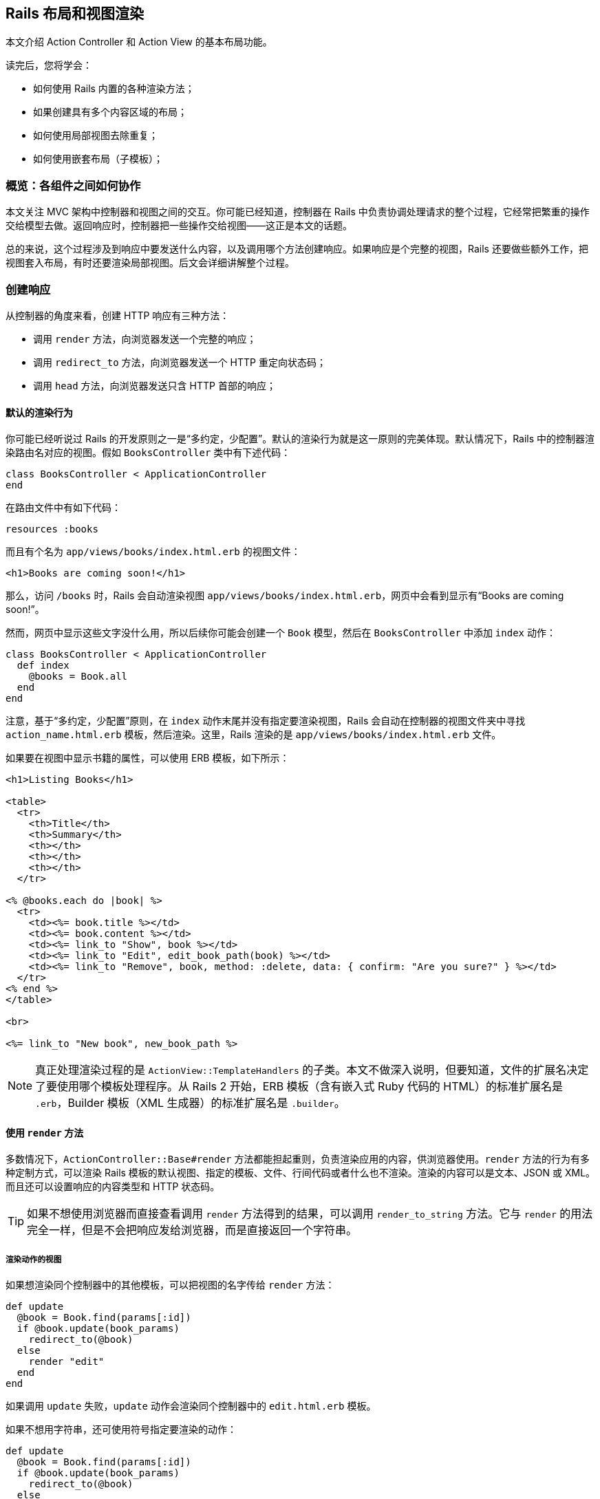[[layouts-and-rendering-in-rails]]
== Rails 布局和视图渲染

[.chapter-abstract]
--
本文介绍 Action Controller 和 Action View 的基本布局功能。

读完后，您将学会：

* 如何使用 Rails 内置的各种渲染方法；
* 如果创建具有多个内容区域的布局；
* 如何使用局部视图去除重复；
* 如何使用嵌套布局（子模板）；
--

[[overview-how-the-pieces-fit-together]]
=== 概览：各组件之间如何协作

本文关注 MVC 架构中控制器和视图之间的交互。你可能已经知道，控制器在 Rails 中负责协调处理请求的整个过程，它经常把繁重的操作交给模型去做。返回响应时，控制器把一些操作交给视图——这正是本文的话题。

总的来说，这个过程涉及到响应中要发送什么内容，以及调用哪个方法创建响应。如果响应是个完整的视图，Rails 还要做些额外工作，把视图套入布局，有时还要渲染局部视图。后文会详细讲解整个过程。

[[creating-responses]]
=== 创建响应

从控制器的角度来看，创建 HTTP 响应有三种方法：

* 调用 `render` 方法，向浏览器发送一个完整的响应；
* 调用 `redirect_to` 方法，向浏览器发送一个 HTTP 重定向状态码；
* 调用 `head` 方法，向浏览器发送只含 HTTP 首部的响应；

[[rendering-by-default-convention-over-configuration-in-action]]
==== 默认的渲染行为

你可能已经听说过 Rails 的开发原则之一是“多约定，少配置”。默认的渲染行为就是这一原则的完美体现。默认情况下，Rails 中的控制器渲染路由名对应的视图。假如 `BooksController` 类中有下述代码：

[source,ruby]
----
class BooksController < ApplicationController
end
----

在路由文件中有如下代码：

[source,ruby]
----
resources :books
----

而且有个名为 `app/views/books/index.html.erb` 的视图文件：

[source,html]
----
<h1>Books are coming soon!</h1>
----

那么，访问 `/books` 时，Rails 会自动渲染视图 `app/views/books/index.html.erb`，网页中会看到显示有“Books are coming soon!”。

然而，网页中显示这些文字没什么用，所以后续你可能会创建一个 `Book` 模型，然后在 `BooksController` 中添加 `index` 动作：

[source,ruby]
----
class BooksController < ApplicationController
  def index
    @books = Book.all
  end
end
----

注意，基于“多约定，少配置”原则，在 `index` 动作末尾并没有指定要渲染视图，Rails 会自动在控制器的视图文件夹中寻找 `action_name.html.erb` 模板，然后渲染。这里，Rails 渲染的是 `app/views/books/index.html.erb` 文件。

如果要在视图中显示书籍的属性，可以使用 ERB 模板，如下所示：

[source,erb]
----
<h1>Listing Books</h1>

<table>
  <tr>
    <th>Title</th>
    <th>Summary</th>
    <th></th>
    <th></th>
    <th></th>
  </tr>

<% @books.each do |book| %>
  <tr>
    <td><%= book.title %></td>
    <td><%= book.content %></td>
    <td><%= link_to "Show", book %></td>
    <td><%= link_to "Edit", edit_book_path(book) %></td>
    <td><%= link_to "Remove", book, method: :delete, data: { confirm: "Are you sure?" } %></td>
  </tr>
<% end %>
</table>

<br>

<%= link_to "New book", new_book_path %>
----

NOTE: 真正处理渲染过程的是 `ActionView::TemplateHandlers` 的子类。本文不做深入说明，但要知道，文件的扩展名决定了要使用哪个模板处理程序。从 Rails 2 开始，ERB 模板（含有嵌入式 Ruby 代码的 HTML）的标准扩展名是 `.erb`，Builder 模板（XML 生成器）的标准扩展名是 `.builder`。

[[using-render]]
==== 使用 `render` 方法

多数情况下，`ActionController::Base#render` 方法都能担起重则，负责渲染应用的内容，供浏览器使用。`render` 方法的行为有多种定制方式，可以渲染 Rails 模板的默认视图、指定的模板、文件、行间代码或者什么也不渲染。渲染的内容可以是文本、JSON 或 XML。而且还可以设置响应的内容类型和 HTTP 状态码。

TIP: 如果不想使用浏览器而直接查看调用 `render` 方法得到的结果，可以调用 `render_to_string` 方法。它与 `render` 的用法完全一样，但是不会把响应发给浏览器，而是直接返回一个字符串。

[[rendering-an-action-s-view]]
===== 渲染动作的视图

如果想渲染同个控制器中的其他模板，可以把视图的名字传给 `render` 方法：

[source,ruby]
----
def update
  @book = Book.find(params[:id])
  if @book.update(book_params)
    redirect_to(@book)
  else
    render "edit"
  end
end
----

如果调用 `update` 失败，`update` 动作会渲染同个控制器中的 `edit.html.erb` 模板。

如果不想用字符串，还可使用符号指定要渲染的动作：

[source,ruby]
----
def update
  @book = Book.find(params[:id])
  if @book.update(book_params)
    redirect_to(@book)
  else
    render :edit
  end
end
----

[[rendering-an-action-s-template-from-another-controller]]
===== 渲染其他控制器中某个动作的模板

如果想渲染其他控制器中的模板该怎么做呢？还是使用 `render` 方法，指定模板的完整路径（相对于 `app/views`）即可。例如，如果控制器 `AdminProductsController` 在 `app/controllers/admin` 文件夹中，可使用下面的方式渲染 `app/views/products` 文件夹中的模板：

[source,ruby]
----
render "products/show"
----

因为参数中有条斜线，所以 Rails 知道这个视图属于另一个控制器。如果想让代码的意图更明显，可以使用 `:template` 选项（Rails 2.2 及之前的版本必须这么做）：

[source,ruby]
----
render template: "products/show"
----

[[rendering-an-arbitrary-file]]
===== 渲染任意文件

`render` 方法还可渲染程序之外的视图：

[source,ruby]
----
render file: "/u/apps/warehouse_app/current/app/views/products/show"
----

`:file` 选项的值是绝对文件系统路径。当然，你要对使用的文件拥有相应权限。

[NOTE]
====
如果 `:file` 选项的值来自用户输入，可能导致安全问题，因为攻击者可以利用这一点访问文件系统中的机密文件。

默认情况下，使用当前布局渲染文件。
====

TIP: 如果在 Microsoft Windows 中运行 Rails，必须使用 `:file` 选项指定文件的路径，因为 Windows 中的文件名和 Unix 格式不一样。

[[wrapping-it-up]]
===== 小结

上述三种渲染方式（渲染同一个控制器中的另一个模板，选择另一个控制器中的模板，以及渲染文件系统中的任意文件）的作用其实是一样的。

在 `BooksController` 控制器的 `update` 动作中，如果更新失败后想渲染 `views/books` 文件夹中的 `edit.html.erb` 模板，下面这些做法都能达到这个目的：

[source,ruby]
----
render :edit
render action: :edit
render "edit"
render "edit.html.erb"
render action: "edit"
render action: "edit.html.erb"
render "books/edit"
render "books/edit.html.erb"
render template: "books/edit"
render template: "books/edit.html.erb"
render "/path/to/rails/app/views/books/edit"
render "/path/to/rails/app/views/books/edit.html.erb"
render file: "/path/to/rails/app/views/books/edit"
render file: "/path/to/rails/app/views/books/edit.html.erb"
----

你可以根据自己的喜好决定使用哪种方式，总的原则是，使用符合代码意图的最简单方式。

[[using-render-with-inline]]
===== 使用 `render` 方法的 `:inline` 选项

如果通过 `:inline` 选项提供 ERB 代码，`render` 方法就不会渲染视图。下述写法完全有效：

[source,ruby]
----
render inline: "<% products.each do |p| %><p><%= p.name %></p><% end %>"
----

WARNING: 但是很少使用这个选项。在控制器中混用 ERB 代码违反了 MVC 架构原则，也让应用的其他开发者难以理解应用的逻辑思路。请使用单独的 ERB 视图。

默认情况下，行间渲染使用 ERB。你可以使用 `:type` 选项指定使用 Builder：

[source,ruby]
----
render inline: "xml.p {'Horrid coding practice!'}", type: :builder
----

[[rendering-text]]
===== 渲染文本

调用 `render` 方法时指定 `:plain` 选项，可以把没有标记语言的纯文本发给浏览器：

[source,ruby]
----
render plain: "OK"
----

TIP: 渲染纯文本主要用于响应 Ajax 或无需使用 HTML 的网络服务。

NOTE: 默认情况下，使用 `:plain` 选项渲染纯文本时不会套用应用的布局。如果想使用布局，要指定 `layout: true` 选项。此时，使用扩展名为 `.txt.erb` 的布局文件。

[[rendering-html]]
===== 渲染 HTML

调用 `render` 方法时指定 `:html` 选项，可以把 HTML 字符串发给浏览器：

[source,ruby]
----
render html: "<strong>Not Found</strong>".html_safe
----

TIP: 这种方式可用于渲染 HTML 片段。如果标记很复杂，就要考虑使用模板文件了。

NOTE: 使用 `html:` 选项时，如果没调用 `html_safe` 方法把 HTML 字符串标记为安全的，HTML 实体会转义。

[[rendering-json]]
===== 渲染 JSON

JSON 是一种 JavaScript 数据格式，很多 Ajax 库都用这种格式。Rails 内建支持把对象转换成 JSON，经渲染后再发送给浏览器。

[source,ruby]
----
render json: @product
----

TIP: 在需要渲染的对象上无需调用 `to_json` 方法。如果有 `:json` 选项，`render` 方法会自动调用 `to_json`。

[[rendering-xml]]
===== 渲染 XML

Rails 也内建支持把对象转换成 XML，经渲染后再发给调用方：

[source,ruby]
----
render xml: @product
----

TIP: 在需要渲染的对象上无需调用 `to_xml` 方法。如果有 `:xml` 选项，`render` 方法会自动调用 `to_xml`。

[[rendering-vanilla-javascript]]
===== 渲染普通的 JavaScript

Rails 能渲染普通的 JavaScript：

[source,ruby]
----
render js: "alert('Hello Rails');"
----

此时，发给浏览器的字符串，其 MIME 类型为 `text/javascript`。

[[rendering-raw-body]]
===== 渲染原始的主体

调用 `render` 方法时使用 `:body` 选项，可以不设置内容类型，把原始的内容发送给浏览器：

[source,ruby]
----
render body: "raw"
----

TIP: 只有不在意内容类型时才应该使用这个选项。多数时候，使用 `:plain` 或 `:html` 选项更合适。

NOTE: 如果没有修改，这种方式返回的内容类型是 `text/html`，因为这是 Action Dispatch 响应默认使用的内容类型。

[[options-for-render]]
===== `render` 方法的选项

`render` 方法一般可接受五个选项：

* `:content_type`
* `:layout`
* `:location`
* `:status`
* `:formats`

[[the-content-type-option]]
====== `:content_type` 选项

默认情况下，Rails 渲染得到的结果内容类型为 `text/html`（如果使用 `:json` 选项，内容类型为 `application/json`；如果使用 `:xml` 选项，内容类型为 `application/xml`）。如果需要修改内容类型，可使用 `:content_type` 选项：

[source,ruby]
----
render file: filename, content_type: "application/rss"
----

[[the-layout-option]]
====== `:layout` 选项

`render` 方法的大多数选项渲染得到的结果都会作为当前布局的一部分显示。后文会详细介绍布局。

`:layout` 选告诉 Rails，在当前动作中使用指定的文件作为布局：

[source,ruby]
----
render layout: "special_layout"
----

也可以告诉 Rails 根本不使用布局：

[source,ruby]
----
render layout: false
----

[[the-location-option]]
====== `:location` 选项

`:location` 选项用于设置 HTTP `Location` 首部：

[source,ruby]
----
render xml: photo, location: photo_url(photo)
----

[[the-status-option]]
====== `:status` 选项

Rails 会自动为生成的响应附加正确的 HTTP 状态码（大多数情况下是 `200 OK`）。使用 `:status` 选项可以修改状态码：

[source,ruby]
----
render status: 500
render status: :forbidden
----

Rails 能理解数字状态码和对应的符号，如下所示：

[[table-the-status-option]]
|===
| 响应类别    | HTTP 状态码 | 符号

| *信息*      | 100        | :continue
|             | 101        | :switching_protocols
|             | 102        | :processing
| *成功*      | 200        | :ok
|             | 201        | :created
|             | 202        | :accepted
|             | 203        | :non_authoritative_information
|             | 204        | :no_content
|             | 205        | :reset_content
|             | 206        | :partial_content
|             | 207        | :multi_status
|             | 208        | :already_reported
|             | 226        | :im_used
| *重定向*    | 300        | :multiple_choices
|             | 301        | :moved_permanently
|             | 302        | :found
|             | 303        | :see_other
|             | 304        | :not_modified
|             | 305        | :use_proxy
|             | 307        | :temporary_redirect
|             | 308        | :permanent_redirect
| *客户端错误* | 400        | :bad_request
|             | 401        | :unauthorized
|             | 402        | :payment_required
|             | 403        | :forbidden
|             | 404        | :not_found
|             | 405        | :method_not_allowed
|             | 406        | :not_acceptable
|             | 407        | :proxy_authentication_required
|             | 408        | :request_timeout
|             | 409        | :conflict
|             | 410        | :gone
|             | 411        | :length_required
|             | 412        | :precondition_failed
|             | 413        | :payload_too_large
|             | 414        | :uri_too_long
|             | 415        | :unsupported_media_type
|             | 416        | :range_not_satisfiable
|             | 417        | :expectation_failed
|             | 422        | :unprocessable_entity
|             | 423        | :locked
|             | 424        | :failed_dependency
|             | 426        | :upgrade_required
|             | 428        | :precondition_required
|             | 429        | :too_many_requests
|             | 431        | :request_header_fields_too_large
| *服务器错误* | 500        | :internal_server_error
|             | 501        | :not_implemented
|             | 502        | :bad_gateway
|             | 503        | :service_unavailable
|             | 504        | :gateway_timeout
|             | 505        | :http_version_not_supported
|             | 506        | :variant_also_negotiates
|             | 507        | :insufficient_storage
|             | 508        | :loop_detected
|             | 510        | :not_extended
|             | 511        | :network_authentication_required
|===

NOTE: 如果渲染内容时指定了与内容无关的状态码（100-199、204、205 或 304），响应会弃之不用。

[[the-formats-option]]
====== `:formats` 选项

Rails 使用请求中指定的格式（或者使用默认的 `:html`）。如果想改变格式，可以指定 `:formats` 选项。它的值是一个符号或一个数组。

[source,ruby]
----
render formats: :xml
render formats: [:json, :xml]
----

[[finding-layouts]]
===== 查找布局

查找布局时，Rails 首先查看 `app/views/layouts` 文件夹中是否有和控制器同名的文件。例如，渲染 `PhotosController` 中的动作会使用 `app/views/layouts/photos.html.erb`（或 `app/views/layouts/photos.builder`）。如果没找到针对控制器的布局，Rails 会使用 `app/views/layouts/application.html.erb` 或 `app/views/layouts/application.builder`。如果没有 `.erb` 布局，Rails 会使用 `.builder` 布局（如果文件存在）。Rails 还提供了多种方法用来指定单个控制器和动作使用的布局。

[[specifying-layouts-for-controllers]]
====== 指定控制器所用的布局

在控制器中使用 `layout` 声明，可以覆盖默认使用的布局约定。例如：

[source,ruby]
----
class ProductsController < ApplicationController
  layout "inventory"
  #...
end
----

这么声明之后，`ProductsController` 渲染的所有视图都将使用 `app/views/layouts/inventory.html.erb` 文件作为布局。

要想指定整个应用使用的布局，可以在 `ApplicationController` 类中使用 `layout` 声明：

[source,ruby]
----
class ApplicationController < ActionController::Base
  layout "main"
  #...
end
----

这么声明之后，整个应用的视图都会使用 `app/views/layouts/main.html.erb` 文件作为布局。

[[choosing-layouts-at-runtime]]
====== 在运行时选择布局

可以使用一个符号把布局延后到处理请求时再选择：

[source,ruby]
----
class ProductsController < ApplicationController
  layout :products_layout

  def show
    @product = Product.find(params[:id])
  end

  private
    def products_layout
      @current_user.special? ? "special" : "products"
    end

end
----

现在，如果当前用户是特殊用户，会使用一个特殊布局渲染产品视图。

还可使用行间方法，例如 Proc，决定使用哪个布局。如果使用 Proc，其代码块可以访问 `controller` 实例，这样就能根据当前请求决定使用哪个布局：

[source,ruby]
----
class ProductsController < ApplicationController
  layout Proc.new { |controller| controller.request.xhr? ? "popup" : "application" }
end
----

[[conditional-layouts]]
====== 根据条件设定布局

在控制器中指定布局时可以使用 `:only` 和 `:except` 选项。这两个选项的值可以是一个方法名或者一个方法名数组，对应于控制器中的动作：

[source,ruby]
----
class ProductsController < ApplicationController
  layout "product", except: [:index, :rss]
end
----

这么声明后，除了 `rss` 和 `index` 动作之外，其他动作都使用 `product` 布局渲染视图。

[[layout-inheritance]]
====== 布局继承

布局声明按层级顺序向下顺延，专用布局比通用布局优先级高。例如：

* `application_controller.rb`
+
[source,ruby]
----
class ApplicationController < ActionController::Base
  layout "main"
end
----

* `articles_controller.rb`
+
[source,ruby]
----
class ArticlesController < ApplicationController
end
----

* `special_articles_controller.rb`
+
[source,ruby]
----
class SpecialArticlesController < ArticlesController
  layout "special"
end
----

* `old_articles_controller.rb`
+
[source,ruby]
----
class OldArticlesController < SpecialArticlesController
  layout false

  def show
    @article = Article.find(params[:id])
  end

  def index
    @old_articles = Article.older
    render layout: "old"
  end
  # ...
end
----

在这个应用中：

* 一般情况下，视图使用 `main` 布局渲染；
* `ArticlesController#index` 使用 `main` 布局；
* `SpecialArticlesController#index` 使用 `special` 布局；
* `OldArticlesController#show` 不用布局；
* `OldArticlesController#index` 使用 `old` 布局；

[[template-inheritance]]
====== 模板继承

与布局的继承逻辑一样，如果在约定的路径上找不到模板或局部视图，控制器会在继承链中查找模板或局部视图。例如：

[source,ruby]
----
# in app/controllers/application_controller
class ApplicationController < ActionController::Base
end

# in app/controllers/admin_controller
class AdminController < ApplicationController
end

# in app/controllers/admin/products_controller
class Admin::ProductsController < AdminController
  def index
  end
end
----

`admin/products#index` 动作的查找顺序为：

- `app/views/admin/products/`
- `app/views/admin/`
- `app/views/application/`

因此，`app/views/application/` 最适合放置共用的局部视图，在 ERB 中可以像下面这样渲染：

[source,erb]
----
<%# app/views/admin/products/index.html.erb %>
<%= render @products || "empty_list" %>

<%# app/views/application/_empty_list.html.erb %>
There are no items in this list <em>yet</em>.
----

[[avoiding-double-render-errors]]
===== 避免双重渲染错误

多数 Rails 开发者迟早都会看到这个错误消息：Can only render or redirect once per action（一个动作只能渲染或重定向一次）。这个提示很烦人，也很容易修正。出现这个错误的原因是，没有理解 `render` 的工作原理。

例如，下面的代码会导致这个错误：

[source,ruby]
----
def show
  @book = Book.find(params[:id])
  if @book.special?
    render action: "special_show"
  end
  render action: "regular_show"
end
----

如果 `@book.special?` 的求值结果是 `true`，Rails 开始渲染，把 `@book` 变量导入 `special_show` 视图中。但是，`show` 动作并不会就此停止运行，当 Rails 运行到动作的末尾时，会渲染 `regular_show` 视图，从而导致这个错误。解决的办法很简单，确保在一次代码运行路径中只调用一次 `render` 或 `redirect_to` 方法。有一个语句可以帮助解决这个问题，那就是 `and return`。下面的代码对上述代码做了修改：

[source,ruby]
----
def show
  @book = Book.find(params[:id])
  if @book.special?
    render action: "special_show" and return
  end
  render action: "regular_show"
end
----

千万别用 `&& return` 代替 `and return`，因为 Ruby 语言运算符优先级的关系，`&& return` 根本不起作用。

注意，`ActionController` 能检测到是否显式调用了 `render` 方法，所以下面这段代码不会出错：

[source,ruby]
----
def show
  @book = Book.find(params[:id])
  if @book.special?
    render action: "special_show"
  end
end
----

如果 `@book.special?` 的结果是 `true`，会渲染 `special_show` 视图，否则就渲染默认的 `show` 模板。

[[using-redirect-to]]
==== 使用 `redirect_to` 方法

响应 HTTP 请求的另一种方法是使用 `redirect_to`。如前所述，`render` 告诉 Rails 构建响应时使用哪个视图（或其他静态资源）。`redirect_to` 做的事情则完全不同，它告诉浏览器向另一个 URL 发起新请求。例如，在应用中的任何地方使用下面的代码都可以重定向到 `photos` 控制器的 `index` 动作：

[source,ruby]
----
redirect_to photos_url
----

你可以使用 `redirect_back` 把用户带回他们之前所在的页面。前一个页面的地址从 `HTTP_REFERER` 首部中获取，浏览器不一定会设定，因此必须提供 `fallback_location`。

[source,ruby]
----
redirect_back(fallback_location: root_path)
----

[[getting-a-different-redirect-status-code]]
===== 设置不同的重定向状态码

调用 `redirect_to` 方法时，Rails 把 HTTP 状态码设为 302，即临时重定向。如果想使用其他状态码，例如 301（永久重定向），可以设置 `:status` 选项：

[source,ruby]
----
redirect_to photos_path, status: 301
----

与 `render` 方法的 `:status` 选项一样，`redirect_to` 方法的 `:status` 选项同样可使用数字状态码或符号。

[[the-difference-between-render-and-redirect-to]]
===== `render` 和 `redirect_to` 的区别

有些经验不足的开发者会认为 `redirect_to` 方法是一种 `goto` 命令，把代码从一处转到别处。这么理解是*不对*的。执行到 `redirect_to` 方法时，代码会停止运行，等待浏览器发起新请求。你需要告诉浏览器下一个请求是什么，并返回 302 状态码。

下面通过实例说明。

[source,ruby]
----
def index
  @books = Book.all
end

def show
  @book = Book.find_by(id: params[:id])
  if @book.nil?
    render action: "index"
  end
end
----

在这段代码中，如果 `@book` 变量的值为 `nil`，很可能会出问题。记住，`render :action` 不会执行目标动作中的任何代码，因此不会创建 `index` 视图所需的 `@books` 变量。修正方法之一是不渲染，而是重定向：

[source,ruby]
----
def index
  @books = Book.all
end

def show
  @book = Book.find_by(id: params[:id])
  if @book.nil?
    redirect_to action: :index
  end
end
----

这样修改之后，浏览器会向 `index` 页面发起新请求，执行 `index` 方法中的代码，因此一切都能正常运行。

这种方法唯有一个缺点：增加了浏览器的工作量。浏览器通过 `/books/1` 向 `show` 动作发起请求，控制器做了查询，但没有找到对应的图书，所以返回 302 重定向响应，告诉浏览器访问 `/books/`。浏览器收到指令后，向控制器的 `index` 动作发起新请求，控制器从数据库中取出所有图书，渲染 `index` 模板，将其返回给浏览器，在屏幕上显示所有图书。

在小型应用中，额外增加的时间不是个问题。如果响应时间很重要，这个问题就值得关注了。下面举个虚拟的例子演示如何解决这个问题：

[source,ruby]
----
def index
  @books = Book.all
end

def show
  @book = Book.find_by(id: params[:id])
  if @book.nil?
    @books = Book.all
    flash.now[:alert] = "Your book was not found"
    render "index"
  end
end
----

在这段代码中，如果指定 ID 的图书不存在，会从模型中取出所有图书，赋值给 `@books` 实例变量，然后直接渲染 `index.html.erb` 模板，并显示一个闪现消息，告知用户出了什么问题。

[[using-head-to-build-header-only-responses]]
==== 使用 `head` 构建只有首部的响应

`head` 方法只把首部发送给浏览器，它的参数是 HTTP 状态码数字或符号形式（参见<<table-the-status-option,前面的表格>>），选项是一个 Hash，指定首部的名称和对应的值。例如，可以只返回一个错误首部：

[source,ruby]
----
head :bad_request
----

生成的首部如下：

[source]
----
HTTP/1.1 400 Bad Request
Connection: close
Date: Sun, 24 Jan 2010 12:15:53 GMT
Transfer-Encoding: chunked
Content-Type: text/html; charset=utf-8
X-Runtime: 0.013483
Set-Cookie: _blog_session=...snip...; path=/; HttpOnly
Cache-Control: no-cache
----

也可以使用其他 HTTP 首部提供额外信息：

[source,ruby]
----
head :created, location: photo_path(@photo)
----

生成的首部如下：

[source]
----
HTTP/1.1 201 Created
Connection: close
Date: Sun, 24 Jan 2010 12:16:44 GMT
Transfer-Encoding: chunked
Location: /photos/1
Content-Type: text/html; charset=utf-8
X-Runtime: 0.083496
Set-Cookie: _blog_session=...snip...; path=/; HttpOnly
Cache-Control: no-cache
----

[[structuring-layouts]]
=== 布局的结构

Rails 渲染响应的视图时，会把视图和当前模板结合起来。查找当前模板的方法前文已经介绍过。在布局中可以使用三种工具把各部分合在一起组成完整的响应：

* 静态资源标签
* `yield` 和 `content_for`
* 局部视图

[[asset-tag-helpers]]
==== 静态资源标签辅助方法

静态资源辅助方法用于生成链接到订阅源、JavaScript、样式表、图像、视频和音频的 HTML 代码。Rails 提供了六个静态资源标签辅助方法：

* `auto_discovery_link_tag`
* `javascript_include_tag`
* `stylesheet_link_tag`
* `image_tag`
* `video_tag`
* `audio_tag`

这六个辅助方法可以在布局或视图中使用，不过 `auto_discovery_link_tag`、`javascript_include_tag` 和 `stylesheet_link_tag` 最常出现在布局的 `<head>` 元素中。

WARNING: 静态资源标签辅助方法不会检查指定位置是否存在静态资源，而是假定你知道自己在做什么，它只负责生成对相应的链接。

[[linking-to-feeds-with-the-auto-discovery-link-tag]]
===== 使用 `auto_discovery_link_tag` 链接到订阅源

`auto_discovery_link_tag` 辅助方法生成的 HTML，多数浏览器和订阅源阅读器都能从中自动识别 RSS 或 Atom 订阅源。这个方法的参数包括链接的类型（`:rss` 或 `:atom`）、传递给 `url_for` 的 Hash 选项，以及该标签使用的 Hash 选项：

[source,erb]
----
<%= auto_discovery_link_tag(:rss, {action: "feed"},
  {title: "RSS Feed"}) %>
----

`auto_discovery_link_tag` 的标签选项有三个：

* `:rel`：指定链接中 `rel` 属性的值，默认值为 `"alternate"`；
* `:type`：指定 MIME 类型，不过 Rails 会自动生成正确的 MIME 类型；
* `:title`：指定链接的标题，默认值是 `:type` 参数值的全大写形式，例如 `"ATOM"` 或 `"RSS"`；

[[linking-to-javascript-files-with-the-javascript-include-tag]]
===== 使用 `javascript_include_tag` 链接 JavaScript 文件

`javascript_include_tag` 辅助方法为指定的各个资源生成 HTML `script` 标签。

如果启用了 <<asset_pipeline#the-asset-pipeline,Asset Pipeline>>，这个辅助方法生成的链接指向 `/assets/javascripts/` 而不是 Rails 旧版中使用的 `public/javascripts`。链接的地址由 Asset Pipeline 伺服。

Rails 应用或 Rails 引擎中的 JavaScript 文件可存放在三个位置：`app/assets`，`lib/assets` 或 `vendor/assets`。详细说明参见 <<asset_pipeline#asset-organization>>。

文件的地址可使用相对文档根目录的完整路径或 URL。例如，如果想链接到 `app/assets`、`lib/assets` 或 `vendor/assets` 文件夹中名为 `javascripts` 的子文件夹中的文件，可以这么做：

[source,erb]
----
<%= javascript_include_tag "main" %>
----

Rails 生成的 `script` 标签如下：

[source,html]
----
<script src='/assets/main.js'></script>
----

对这个静态资源的请求由 Sprockets gem 伺服。

若想同时引入多个文件，例如 `app/assets/javascripts/main.js` 和 `app/assets/javascripts/columns.js`，可以这么做：

[source,erb]
----
<%= javascript_include_tag "main", "columns" %>
----

引入 `app/assets/javascripts/main.js` 和 `app/assets/javascripts/photos/columns.js` 的方式如下：

[source,erb]
----
<%= javascript_include_tag "main", "/photos/columns" %>
----

引入 `\http://example.com/main.js` 的方式如下：

[source,erb]
----
<%= javascript_include_tag "http://example.com/main.js" %>
----

[[linking-to-css-files-with-the-stylesheet-link-tag]]
===== 使用 `stylesheet_link_tag` 链接 CSS 文件

`stylesheet_link_tag` 辅助方法为指定的各个资源生成 HTML `<link>` 标签。

如果启用了 Asset Pipeline，这个辅助方法生成的链接指向 `/assets/stylesheets/`，由 Sprockets gem 伺服。样式表文件可以存放在三个位置：`app/assets`，`lib/assets` 或 `vendor/assets`。

文件的地址可使用相对文档根目录的完整路径或 URL。例如，如果想链接到 `app/assets`、`lib/assets` 或 `vendor/assets` 文件夹中名为 `stylesheets` 的子文件夹中的文件，可以这么做：

[source,erb]
----
<%= stylesheet_link_tag "main" %>
----

引入 `app/assets/stylesheets/main.css` 和 `app/assets/stylesheets/columns.css` 的方式如下：

[source,erb]
----
<%= stylesheet_link_tag "main", "columns" %>
----

引入 `app/assets/stylesheets/main.css` 和 `app/assets/stylesheets/photos/columns.css` 的方式如下：

[source,erb]
----
<%= stylesheet_link_tag "main", "photos/columns" %>
----

引入 `\http://example.com/main.css` 的方式如下：

[source,erb]
----
<%= stylesheet_link_tag "http://example.com/main.css" %>
----

默认情况下，`stylesheet_link_tag` 创建的链接属性为 `media="screen" rel="stylesheet"`。指定相应的选项（`:media`，`:rel`）可以覆盖默认值：

[source,erb]
----
<%= stylesheet_link_tag "main_print", media: "print" %>
----

[[linking-to-images-with-the-image-tag]]
===== 使用 `image_tag` 链接图像

`image_tag` 辅助方法为指定的文件生成 HTML `<img />` 标签。默认情况下，从 `public/images` 文件夹中加载文件。

WARNING: 注意，必须指定图像的扩展名。

[source,erb]
----
<%= image_tag "header.png" %>
----

还可以指定图像的路径：

[source,erb]
----
<%= image_tag "icons/delete.gif" %>
----

可以使用 Hash 指定额外的 HTML 属性：

[source,erb]
----
<%= image_tag "icons/delete.gif", {height: 45} %>
----

可以指定一个替代文本，在关闭图片的浏览器中显示。如果没指定替代文本，Rails 会使用图片的文件名，去掉扩展名，并把首字母变成大写。例如，下面两个标签会生成相同的代码：

[source,erb]
----
<%= image_tag "home.gif" %>
<%= image_tag "home.gif", alt: "Home" %>
----

还可指定图片的尺寸，格式为“{width}x{height}”：

[source,erb]
----
<%= image_tag "home.gif", size: "50x20" %>
----

除了上述特殊的选项外，还可在最后一个参数中指定标准的 HTML 属性，例如 `:class`、`:id` 或 `:name`：

[source,erb]
----
<%= image_tag "home.gif", alt: "Go Home",
                          id: "HomeImage",
                          class: "nav_bar" %>
----

[[linking-to-videos-with-the-video-tag]]
===== 使用 `video_tag` 链接视频

`video_tag` 辅助方法为指定的文件生成 HTML5 `<video>` 标签。默认情况下，从 `public/videos` 文件夹中加载视频文件。

[source,erb]
----
<%= video_tag "movie.ogg" %>
----

生成的 HTML 如下：

[source,html]
----
<video src="/videos/movie.ogg" />
----

与 `image_tag` 类似，视频的地址可以使用绝对路径，或者相对 `public/videos` 文件夹的路径。而且也可以指定 `size: "#{width}x#{height}"` 选项。在 `video_tag` 的末尾还可指定其他 HTML 属性，例如 `id`、`class` 等。

`video_tag` 方法还可使用 Hash 指定所有 `<video>` 标签的属性，包括：

* `poster: "image_name.png"`：指定视频播放前在视频的位置显示的图片；
* `autoplay: true`：页面加载后开始播放视频；
* `loop: true`：视频播完后再次播放；
* `controls: true`：为用户显示浏览器提供的控件，用于和视频交互；
* `autobuffer: true`：页面加载时预先加载视频文件；

把数组传递给 `video_tag` 方法可以指定多个视频：

[source,erb]
----
<%= video_tag ["trailer.ogg", "movie.ogg"] %>
----

生成的 HTML 如下：

[source,html]
----
<video>
  <source src="trailer.ogg" />
  <source src="movie.ogg" />
</video>
----

[[linking-to-audio-files-with-the-audio-tag]]
===== 使用 `audio_tag` 链接音频

`audio_tag` 辅助方法为指定的文件生成 HTML5 `<audio>` 标签。默认情况下，从 `public/audio` 文件夹中加载音频文件。

[source,erb]
----
<%= audio_tag "music.mp3" %>
----

还可指定音频文件的路径：

[source,erb]
----
<%= audio_tag "music/first_song.mp3" %>
----

还可使用 Hash 指定其他属性，例如 `:id`、`:class` 等。

与 `video_tag` 类似，`audio_tag` 也有特殊的选项：

* `autoplay: true`：页面加载后开始播放音频；
* `controls: true`：为用户显示浏览器提供的控件，用于和音频交互；
* `autobuffer: true`：页面加载时预先加载音频文件；

[[understanding-yield]]
==== 理解 `yield`

在布局中，`yield` 标明一个区域，渲染的视图会插入这里。最简单的情况是只有一个 `yield`，此时渲染的整个视图都会插入这个区域：

[source,erb]
----
<html>
  <head>
  </head>
  <body>
  <%= yield %>
  </body>
</html>
----

布局中可以标明多个区域：

[source,erb]
----
<html>
  <head>
  <%= yield :head %>
  </head>
  <body>
  <%= yield %>
  </body>
</html>
----

视图的主体会插入未命名的 `yield` 区域。若想在具名 `yield` 区域插入内容，要使用 `content_for` 方法。

[[using-the-content-for-method]]
==== 使用 `content_for` 方法

`content_for` 方法在布局的具名 `yield` 区域插入内容。例如，下面的视图会在前一节的布局中插入内容：

[source,erb]
----
<% content_for :head do %>
  <title>A simple page</title>
<% end %>

<p>Hello, Rails!</p>
----

套入布局后生成的 HTML 如下：

[source,html]
----
<html>
  <head>
  <title>A simple page</title>
  </head>
  <body>
  <p>Hello, Rails!</p>
  </body>
</html>
----

如果布局中不同的区域需要不同的内容，例如侧边栏和页脚，就可以使用 `content_for` 方法。`content_for` 方法还可以在通用布局中引入特定页面使用的 JavaScript 或 CSS 文件。

[[using-partials]]
==== 使用局部视图

局部视图把渲染过程分为多个管理方便的片段，把响应的某个特殊部分移入单独的文件。

[[naming-partials]]
===== 具名局部视图

在视图中渲染局部视图可以使用 `render` 方法：

[source,erb]
----
<%= render "menu" %>
----

渲染这个视图时，会渲染名为 `_menu.html.erb` 的文件。注意文件名开头有个下划线。局部视图的文件名以下划线开头，以便和普通视图区分开，不过引用时无需加入下划线。即便从其他文件夹中引入局部视图，规则也是一样：

[source,erb]
----
<%= render "shared/menu" %>
----

这行代码会引入 `app/views/shared/_menu.html.erb` 这个局部视图。

[[using-partials-to-simplify-views]]
===== 使用局部视图简化视图

局部视图的一种用法是作为“子程序”（subroutine），把细节提取出来，以便更好地理解整个视图的作用。例如，有如下的视图：

[source,erb]
----
<%= render "shared/ad_banner" %>

<h1>Products</h1>

<p>Here are a few of our fine products:</p>
...

<%= render "shared/footer" %>
----

这里，局部视图 `_ad_banner.html.erb` 和 `_footer.html.erb` 可以包含应用多个页面共用的内容。在编写某个页面的视图时，无需关心这些局部视图中的详细内容。

如前几节所述，`yield` 是保持布局简洁的利器。要知道，那是纯 Ruby，几乎可以在任何地方使用。例如，可以使用它去除相似资源的表单布局定义：

- `users/index.html.erb`
+
[source,erb]
----
<%= render "shared/search_filters", search: @q do |f| %>
  <p>
    Name contains: <%= f.text_field :name_contains %>
  </p>
<% end %>
----

- `roles/index.html.erb`
+
[source,erb]
----
<%= render "shared/search_filters", search: @q do |f| %>
  <p>
    Title contains: <%= f.text_field :title_contains %>
  </p>
<% end %>
----

- `shared/_search_filters.html.erb`
+
[source,erb]
----
<%= form_for(@q) do |f| %>
  <h1>Search form:</h1>
  <fieldset>
    <%= yield f %>
  </fieldset>
  <p>
    <%= f.submit "Search" %>
  </p>
<% end %>
----

TIP: 应用所有页面共用的内容，可以直接在布局中使用局部视图渲染。

[[partial-layouts]]
===== 局部布局

与视图可以使用布局一样，局部视图也可使用自己的布局文件。例如，可以这样调用局部视图：

[source,erb]
----
<%= render partial: "link_area", layout: "graybar" %>
----

这行代码会使用 `_graybar.html.erb` 布局渲染局部视图 `_link_area.html.erb`。注意，局部布局的名称也以下划线开头，而且与局部视图保存在同一个文件夹中（不在 `layouts` 文件夹中）。

还要注意，指定其他选项时，例如 `:layout`，必须明确地使用 `:partial` 选项。

[[passing-local-variables]]
===== 传递局部变量

局部变量可以传入局部视图，这么做可以把局部视图变得更强大、更灵活。例如，可以使用这种方法去除新建和编辑页面的重复代码，但仍然保有不同的内容：

- `new.html.erb`
+
[source,erb]
----
<h1>New zone</h1>
<%= render partial: "form", locals: {zone: @zone} %>
----

- `edit.html.erb`
+
[source,erb]
----
<h1>Editing zone</h1>
<%= render partial: "form", locals: {zone: @zone} %>
----

- `_form.html.erb`
+
[source,erb]
----
<%= form_for(zone) do |f| %>
  <p>
    <b>Zone name</b><br>
    <%= f.text_field :name %>
  </p>
  <p>
    <%= f.submit %>
  </p>
<% end %>
----

虽然两个视图使用同一个局部视图，但 Action View 的 `submit` 辅助方法为 `new` 动作生成的提交按钮名为“Create Zone”，而为 `edit` 动作生成的提交按钮名为“Update Zone”。

把局部变量传入局部视图的方式是使用 `local_assigns`。

- `index.html.erb`
+
[source,erb]
----
<%= render user.articles %>
----

- `show.html.erb`
+
[source,erb]
----
<%= render article, full: true %>
----

- `_articles.html.erb`
+
[source,erb]
----
<h2><%= article.title %></h2>

<% if local_assigns[:full] %>
  <%= simple_format article.body %>
<% else %>
  <%= truncate article.body %>
<% end %>
----

这样无需声明全部局部变量。

每个局部视图中都有个和局部视图同名的局部变量（去掉前面的下划线）。通过 `object` 选项可以把对象传给这个变量：

[source,erb]
----
<%= render partial: "customer", object: @new_customer %>
----

在 `customer` 局部视图中，变量 `customer` 的值为父级视图中的 `@new_customer`。

如果要在局部视图中渲染模型实例，可以使用简写句法：

[source,erb]
----
<%= render @customer %>
----

假设实例变量 `@customer` 的值为 `Customer` 模型的实例，上述代码会渲染 `_customer.html.erb`，其中局部变量 `customer` 的值为父级视图中 `@customer` 实例变量的值。

[[rendering-collections]]
===== 渲染集合

渲染集合时使用局部视图特别方便。通过 `:collection` 选项把集合传给局部视图时，会把集合中每个元素套入局部视图渲染：

- `index.html.erb`
+
[source,erb]
----
<h1>Products</h1>
<%= render partial: "product", collection: @products %>
----

- `_product.html.erb`
+
[source,erb]
----
<p>Product Name: <%= product.name %></p>
----

传入复数形式的集合时，在局部视图中可以使用和局部视图同名的变量引用集合中的成员。在上面的代码中，局部视图是 `_product`，在其中可以使用 `product` 引用渲染的实例。

渲染集合还有个简写形式。假设 `@products` 是 `product` 实例集合，在 `index.html.erb` 中可以直接写成下面的形式，得到的结果是一样的：

[source,erb]
----
<h1>Products</h1>
<%= render @products %>
----

Rails 根据集合中各元素的模型名决定使用哪个局部视图。其实，集合中的元素可以来自不同的模型，Rails 会选择正确的局部视图进行渲染。

- `index.html.erb`
+
[source,erb]
----
<h1>Contacts</h1>
<%= render [customer1, employee1, customer2, employee2] %>
----

- `customers/_customer.html.erb`
+
[source,erb]
----
<p>Customer: <%= customer.name %></p>
----

- `employees/_employee.html.erb`
+
[source,erb]
----
<p>Employee: <%= employee.name %></p>
----

在上面几段代码中，Rails 会根据集合中各成员所属的模型选择正确的局部视图。

如果集合为空，`render` 方法返回 `nil`，所以最好提供替代内容。

[source,erb]
----
<h1>Products</h1>
<%= render(@products) || "There are no products available." %>
----

[[local-variables]]
===== 局部变量

要在局部视图中自定义局部变量的名字，调用局部视图时通过 `:as` 选项指定：

[source,erb]
----
<%= render partial: "product", collection: @products, as: :item %>
----

这样修改之后，在局部视图中可以使用局部变量 `item` 访问 `@products` 集合中的实例。

使用 `locals: {}` 选项可以把任意局部变量传入局部视图：

[source,erb]
----
<%= render partial: "product", collection: @products,
           as: :item, locals: {title: "Products Page"} %>
----

在局部视图中可以使用局部变量 `title`，其值为 `"Products Page"`。

TIP: 在局部视图中还可使用计数器变量，变量名是在集合成员名后加上 `_counter`。例如，渲染 `@products` 时，在局部视图中可以使用 `product_counter` 表示局部视图渲染了多少次。但是不能和 `as: :value` 选项一起使用。

在使用主局部视图渲染两个实例中间还可使用 `:spacer_template` 选项指定第二个局部视图。

[[spacer-templates]]
===== 间隔模板

[source,erb]
----
<%= render partial: @products, spacer_template: "product_ruler" %>
----

Rails 会在两次渲染 `_product`  局部视图之间渲染 `_product_ruler` 局部视图（不传入任何数据）。

[[collection-partial-layouts]]
===== 集合局部布局

渲染集合时也可使用 `:layout` 选项：

[source,erb]
----
<%= render partial: "product", collection: @products, layout: "special_layout" %>
----

使用局部视图渲染集合中的各个元素时会套用指定的模板。与局部视图一样，当前渲染的对象以及 `object_counter` 变量也可在布局中使用。

[[using-nested-layouts]]
==== 使用嵌套布局

在应用中有时需要使用不同于常规布局的布局渲染特定的控制器。此时无需复制主视图进行编辑，可以使用嵌套布局（有时也叫子模板）。下面举个例子。

假设 `ApplicationController` 布局如下：

- `app/views/layouts/application.html.erb`
+
[source,erb]
----
<html>
<head>
  <title><%= @page_title or "Page Title" %></title>
  <%= stylesheet_link_tag "layout" %>
  <style><%= yield :stylesheets %></style>
</head>
<body>
  <div id="top_menu">Top menu items here</div>
  <div id="menu">Menu items here</div>
  <div id="content"><%= content_for?(:content) ? yield(:content) : yield %></div>
</body>
</html>
----

在 `NewsController` 生成的页面中，我们想隐藏顶部目录，在右侧添加一个目录：

- `app/views/layouts/news.html.erb`
+
[source,erb]
----
<% content_for :stylesheets do %>
  #top_menu {display: none}
  #right_menu {float: right; background-color: yellow; color: black}
<% end %>
<% content_for :content do %>
  <div id="right_menu">Right menu items here</div>
  <%= content_for?(:news_content) ? yield(:news_content) : yield %>
<% end %>
<%= render template: "layouts/application" %>
----

就这么简单。News 视图会使用 `news.html.erb` 布局，隐藏顶部目录，在 `<div id="content">` 中添加一个右侧目录。

使用子模板方式实现这种效果有很多方法。注意，布局的嵌套层级没有限制。使用 `render template: 'layouts/news'` 可以指定使用一个新布局。如果确定，可以不为 `News` 控制器创建子模板，直接把 `content_for?(:news_content) ? yield(:news_content) : yield` 替换成 `yield` 即可。
